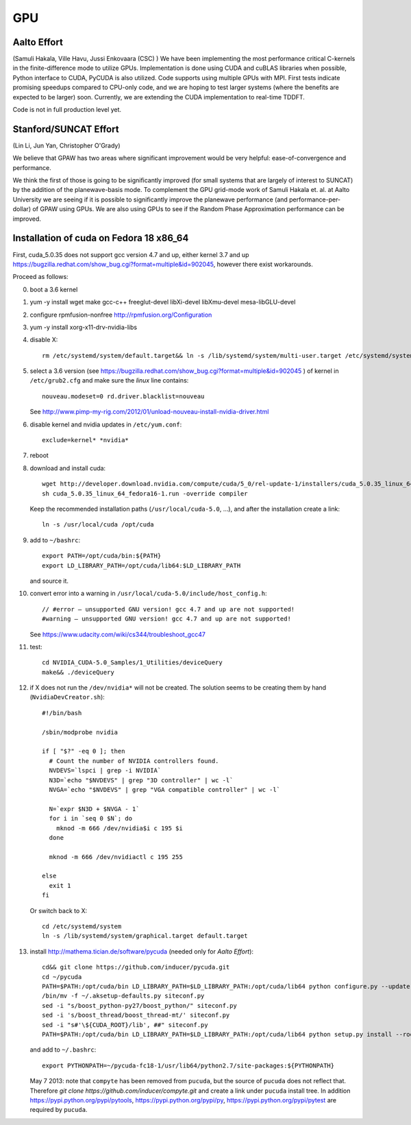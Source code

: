===
GPU
===

Aalto Effort
============

(Samuli Hakala, Ville Havu, Jussi Enkovaara (CSC) )
We have been implementing the most performance critical C-kernels
in the finite-difference mode to utilize GPUs. Implementation is done
using CUDA and cuBLAS libraries when possible, Python interface to CUDA,
PyCUDA is also utilized. Code supports using multiple GPUs with MPI.
First tests indicate promising speedups compared
to CPU-only code, and we are hoping to test larger systems (where
the benefits are expected to be larger) soon. Currently, we are extending the
CUDA implementation to real-time TDDFT.

Code is not in full production level yet.

Stanford/SUNCAT Effort
======================

(Lin Li, Jun Yan, Christopher O'Grady)

We believe that GPAW has two areas where significant improvement would
be very helpful: ease-of-convergence and performance.

We think the first of those is going to be significantly improved (for
small systems that are largely of interest to SUNCAT) by the addition
of the planewave-basis mode.  To complement the GPU grid-mode work of
Samuli Hakala et. al. at Aalto University we are seeing if it is possible to
significantly improve the planewave performance (and
performance-per-dollar) of GPAW using GPUs.  We are also using GPUs to
see if the Random Phase Approximation performance can be improved.

Installation of cuda on Fedora 18 x86_64
========================================

First, cuda_5.0.35 does not support gcc version 4.7 and up,
either kernel 3.7 and up https://bugzilla.redhat.com/show_bug.cgi?format=multiple&id=902045, however there exist workarounds.

Proceed as follows:

0. boot a 3.6 kernel

1. yum -y install wget make gcc-c++ freeglut-devel libXi-devel libXmu-devel mesa-libGLU-devel

2. configure rpmfusion-nonfree http://rpmfusion.org/Configuration

3. yum -y install xorg-x11-drv-nvidia-libs

4. disable X::

     rm /etc/systemd/system/default.target&& ln -s /lib/systemd/system/multi-user.target /etc/systemd/system/default.target

5. select a 3.6 version (see https://bugzilla.redhat.com/show_bug.cgi?format=multiple&id=902045 ) of kernel in ``/etc/grub2.cfg`` and make sure the *linux* line contains::

     nouveau.modeset=0 rd.driver.blacklist=nouveau

   See http://www.pimp-my-rig.com/2012/01/unload-nouveau-install-nvidia-driver.html

6. disable kernel and nvidia updates in ``/etc/yum.conf``::

     exclude=kernel* *nvidia*

7. reboot

8. download and install cuda::

     wget http://developer.download.nvidia.com/compute/cuda/5_0/rel-update-1/installers/cuda_5.0.35_linux_64_fedora16-1.run
     sh cuda_5.0.35_linux_64_fedora16-1.run -override compiler

   Keep the recommended installation paths (``/usr/local/cuda-5.0``, ...),
   and after the installation create a link::

     ln -s /usr/local/cuda /opt/cuda

9. add to ``~/bashrc``::

     export PATH=/opt/cuda/bin:${PATH}
     export LD_LIBRARY_PATH=/opt/cuda/lib64:$LD_LIBRARY_PATH

   and source it.

10. convert error into a warning in ``/usr/local/cuda-5.0/include/host_config.h``::

      // #error — unsupported GNU version! gcc 4.7 and up are not supported!
      #warning — unsupported GNU version! gcc 4.7 and up are not supported!


    See https://www.udacity.com/wiki/cs344/troubleshoot_gcc47

11. test::

      cd NVIDIA_CUDA-5.0_Samples/1_Utilities/deviceQuery
      make&& ./deviceQuery

12. if X does not run the ``/dev/nvidia*`` will not be created.
    The solution seems to be creating them by hand (``NvidiaDevCreator.sh``)::

      #!/bin/bash

      /sbin/modprobe nvidia

      if [ "$?" -eq 0 ]; then
        # Count the number of NVIDIA controllers found.
        NVDEVS=`lspci | grep -i NVIDIA`
        N3D=`echo "$NVDEVS" | grep "3D controller" | wc -l`
        NVGA=`echo "$NVDEVS" | grep "VGA compatible controller" | wc -l`

        N=`expr $N3D + $NVGA - 1`
        for i in `seq 0 $N`; do
          mknod -m 666 /dev/nvidia$i c 195 $i
        done

        mknod -m 666 /dev/nvidiactl c 195 255

      else
        exit 1
      fi

    Or switch back to X::

      cd /etc/systemd/system
      ln -s /lib/systemd/system/graphical.target default.target

13. install http://mathema.tician.de/software/pycuda (needed only for *Aalto Effort*)::

      cd&& git clone https://github.com/inducer/pycuda.git
      cd ~/pycuda
      PATH=$PATH:/opt/cuda/bin LD_LIBRARY_PATH=$LD_LIBRARY_PATH:/opt/cuda/lib64 python configure.py --update-user --boost-compiler=gcc
      /bin/mv -f ~/.aksetup-defaults.py siteconf.py
      sed -i "s/boost_python-py27/boost_python/" siteconf.py
      sed -i 's/boost_thread/boost_thread-mt/' siteconf.py
      sed -i "s#'\${CUDA_ROOT}/lib', ##" siteconf.py
      PATH=$PATH:/opt/cuda/bin LD_LIBRARY_PATH=$LD_LIBRARY_PATH:/opt/cuda/lib64 python setup.py install --root=~/pycuda-fc18-1

    and add to ``~/.bashrc``::

      export PYTHONPATH=~/pycuda-fc18-1/usr/lib64/python2.7/site-packages:${PYTHONPATH}

    May 7 2013: note that ``compyte`` has been removed from ``pucuda``,
    but the source of ``pucuda`` does not reflect that.
    Therefore `git clone https://github.com/inducer/compyte.git`
    and create a link under ``pucuda`` install tree.
    In addition https://pypi.python.org/pypi/pytools,
    https://pypi.python.org/pypi/py,
    https://pypi.python.org/pypi/pytest are required by ``pucuda``.
